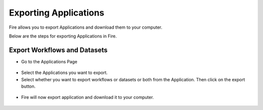 Exporting Applications
==============

Fire allows you to export Applications and download them to your computer.

Below are the steps for exporting Applications in Fire.

Export Workflows and Datasets
--------------------------

* Go to the Applications Page

 .. figure:: ../../_assets/tutorials/dataset/84.png
     :alt: tutorials
     :align: center
     :width: 60%


* Select the Applications you want to export.

* Select whether you want to export workflows or datasets or both from the Application. Then click on the export button.

 .. figure:: ../../_assets/tutorials/dataset/85.png
     :alt: tutorials
     :align: center
     :width: 60%
     
     
* Fire will now export application and download it to your computer.

  .. figure:: ../../_assets/tutorials/dataset/86.png
     :alt: tutorials
     :align: center
     :width: 60%
  
     
     
    


